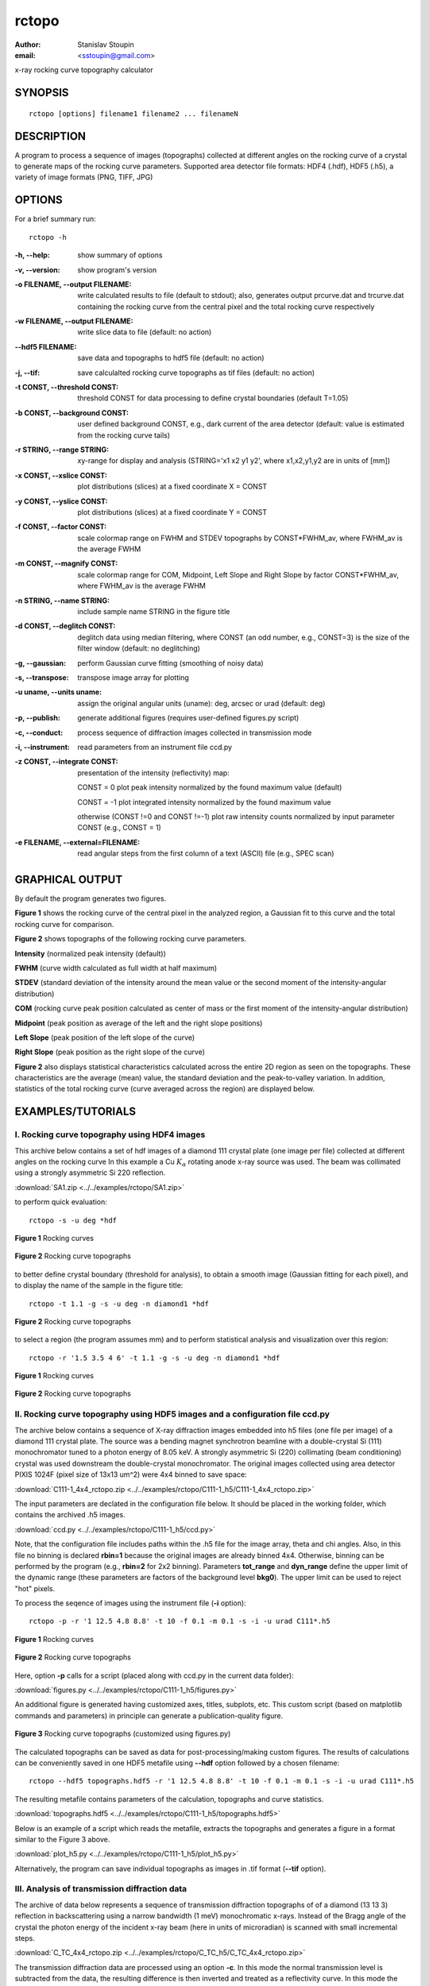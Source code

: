 
.. _rctopo:

************
rctopo
************

:author: Stanislav Stoupin
:email:  <sstoupin@gmail.com>

x-ray rocking curve topography calculator

SYNOPSIS
============

::

       rctopo [options] filename1 filename2 ... filenameN

DESCRIPTION
============

A program to process a sequence of images (topographs) collected at different angles on the 
rocking curve of a crystal to generate maps of the rocking curve parameters.
Supported area detector file formats: HDF4 (.hdf), HDF5 (.h5), a variety of image formats (PNG, TIFF, JPG)

OPTIONS
============

For a brief summary run::

    rctopo -h

:-h,        --help:
       show summary of options

:-v,        --version:
       show program's version

:-o FILENAME, --output FILENAME:
       write calculated results to file (default to stdout); also, generates output prcurve.dat and trcurve.dat
       containing the rocking curve from the central pixel and the total rocking curve respectively 

:-w FILENAME, --output FILENAME:
       write slice data to file (default: no action)

:--hdf5 FILENAME:
       save data and topographs to hdf5 file (default: no action)

:-j,       --tif:  
       save calculalted rocking curve topographs as tif files (default: no action)
    
:-t CONST, --threshold CONST:
       threshold CONST for data processing to define crystal boundaries (default T=1.05)

:-b CONST, --background CONST:
       user defined background CONST, e.g., dark current of the area detector (default: value is estimated
       from the rocking curve tails)

:-r STRING, --range STRING:
       xy-range for display and analysis (STRING='x1 x2 y1 y2', where x1,x2,y1,y2 are in units of
       [mm])

:-x CONST, --xslice CONST:
       plot distributions (slices) at a fixed coordinate X = CONST

:-y CONST, --yslice CONST:
       plot distributions (slices) at a fixed coordinate Y = CONST

:-f CONST, --factor CONST:
       scale colormap range on FWHM and STDEV topographs by CONST*FWHM_av, where FWHM_av is the average FWHM

:-m CONST, --magnify CONST:
       scale colormap range for COM, Midpoint, Left Slope and Right Slope by factor CONST*FWHM_av, where FWHM_av is the average FWHM

:-n STRING, --name STRING:
       include sample name STRING in the figure title

:-d CONST, --deglitch CONST:
       deglitch data using median filtering, where CONST (an odd number, e.g., CONST=3) is the size of the filter window (default: no deglitching)

:-g,   --gaussian:
       perform Gaussian curve fitting (smoothing of noisy data)

:-s,   --transpose:
       transpose image array for plotting

:-u uname, --units uname:
       assign the original angular units (uname): deg, arcsec or urad (default: deg)

:-p,      --publish:
       generate additional figures (requires user-defined figures.py script)

:-c,      --conduct:
       process sequence of diffraction images collected in transmission mode

:-i,      --instrument:      
       read parameters from an instrument file ccd.py

:-z CONST, --integrate CONST:
       presentation of the intensity (reflectivity) map:

       CONST = 0  plot peak intensity normalized by the found maximum value (default)

       CONST = -1 plot integrated intensity normalized by the found maximum value 

       otherwise (CONST !=0 and CONST !=-1) plot raw intensity counts normalized by input parameter CONST (e.g., CONST = 1)

:-e FILENAME, --external=FILENAME:
	read angular steps from the first column of a text (ASCII) file (e.g., SPEC scan) 

GRAPHICAL OUTPUT
====================
By default the program generates two figures.

**Figure 1** shows the rocking curve of the central pixel in the analyzed region, a Gaussian fit 
to this curve and the total rocking curve for comparison.

**Figure 2** shows topographs of the following rocking curve parameters.

**Intensity** (normalized peak intensity (default))

**FWHM** (curve width calculated as full width at half maximum)

**STDEV** (standard deviation of the intensity around the mean value or the second moment of the intensity-angular distribution)

**COM** (rocking curve peak position calculated as center of mass or the first moment of the intensity-angular distribution)

**Midpoint** (peak position as average of the left and the right slope positions)

**Left Slope** (peak position of the left slope of the curve)

**Right Slope** (peak position as the right slope of the curve)

**Figure 2** also displays statistical characteristics calculated across the entire 2D region as seen on the topographs.
These characteristics are the average (mean) value, the standard deviation and the peak-to-valley variation. 
In addition, statistics of the total rocking curve (curve averaged across the region) are displayed below.


EXAMPLES/TUTORIALS
======================

I. Rocking curve topography using HDF4 images
****************************************************************************************

This archive below contains a set of hdf images of a diamond 111 crystal plate (one image per file) 
collected at different angles on the rocking curve 
In this example a Cu :math:`K_{\alpha}` rotating anode x-ray source was used. 
The beam was collimated using a strongly asymmetric Si 220 reflection. 

:download:`SA1.zip <../../examples/rctopo/SA1.zip>`

to perform quick evaluation::

    rctopo -s -u deg *hdf

.. figure:: ../../examples/snapshots/1pix-rctopo_hdf00.png
            :width: 50 %
            :align: center
	    :alt: diamond SA1
            :figclass: align-center

            **Figure 1** Rocking curves	   

.. figure:: ../../examples/snapshots/rctopo_hdf00.png
            :width: 50 %
            :align: center
	    :alt: diamond SA1
            :figclass: align-center 	  

            **Figure 2** Rocking curve topographs

	    
to better define crystal boundary (threshold for analysis), to obtain a smooth image (Gaussian fitting for each pixel), and to display the name of the sample in the figure title::

    rctopo -t 1.1 -g -s -u deg -n diamond1 *hdf

.. figure:: ../../examples/snapshots/rctopo_hdf1.png
            :width: 50 %
            :align: center 
	    :alt: diamond SA1 name	    	    
            :figclass: align-center 	  

            **Figure 2** Rocking curve topographs

to select a region (the program assumes mm) and to perform statistical analysis and visualization over this region::

    rctopo -r '1.5 3.5 4 6' -t 1.1 -g -s -u deg -n diamond1 *hdf

.. figure:: ../../examples/snapshots/1pix-rctopo_hdf2.png
            :width: 50 %
            :align: center
	    :alt: diamond SA1 working region	    	    
            :figclass: align-center 	  

            **Figure 1** Rocking curves

.. figure:: ../../examples/snapshots/rctopo_hdf2.png
            :width: 50 %
            :align: center
	    :alt: diamond SA1 working region	    	    
            :figclass: align-center 	  

            **Figure 2** Rocking curve topographs


II. Rocking curve topography using HDF5 images and a configuration file ccd.py
****************************************************************************************
The archive below contains a sequence of X-ray diffraction images embedded into h5 files 
(one file per image) of a diamond 111 crystal plate. The source was a bending magnet 
synchrotron beamline with a double-crystal Si (111) monochromator tuned to a photon energy 
of 8.05 keV. A strongly asymmetric Si (220) collimating (beam conditioning) crystal was 
used downstream the double-crystal monochromator. 
The original images collected using area detector PIXIS 1024F 
(pixel size of 13x13 um^2) were 4x4 binned to save space:

:download:`C111-1_4x4_rctopo.zip <../../examples/rctopo/C111-1_h5/C111-1_4x4_rctopo.zip>`

The input parameters are declated in the configuration file below. It should be placed 
in the working folder, which contains the archived .h5 images. 

:download:`ccd.py <../../examples/rctopo/C111-1_h5/ccd.py>`

Note, that the configuration file includes paths within the .h5 file 
for the image array, theta and chi angles.
Also, in this file no binning is declared **rbin=1** because the original images are 
already binned 4x4. Otherwise, binning can be performed by the program 
(e.g., **rbin=2**  for 2x2 binning).
Parameters **tot_range** and **dyn_range** define the upper limit of the dynamic range 
(these parameters are factors of the background level **bkg0**). 
The upper limit can be used to reject "hot" pixels.

To process the seqence of images using the instrument file (**-i** option)::

    rctopo -p -r '1 12.5 4.8 8.8' -t 10 -f 0.1 -m 0.1 -s -i -u urad C111*.h5

.. figure:: ../../examples/rctopo/C111-1_h5/1pix-C111-1_2x_rbin4.png
            :width: 50 %
            :align: center
	    :alt: diamond C111-1	    	    
            :figclass: align-center 	  

            **Figure 1** Rocking curves

.. figure:: ../../examples/rctopo/C111-1_h5/C111-1_2x_rbin4.png
            :width: 50 %
            :align: center
	    :alt: diamond C111-1	    	    
            :figclass: align-center 	  

            **Figure 2** Rocking curve topographs

Here, option **-p** calls for a script (placed along with ccd.py in the current data folder):

:download:`figures.py <../../examples/rctopo/C111-1_h5/figures.py>`

An additional figure is generated having customized axes, titles, subplots, etc. This custom script 
(based on matplotlib commands and parameters) in principle can generate a publication-quality figure.

.. figure:: ../../examples/rctopo/C111-1_h5/figures_C111-1_2x_rbin4.png
            :width: 50 %
            :align: center
	    :alt: diamond C111-1	    	    
            :figclass: align-center 	  

            **Figure 3** Rocking curve topographs (customized using figures.py)

The calculated topographs can be saved as data for post-processing/making custom figures.
The results of calculations can be conveniently saved in one HDF5 metafile using 
**--hdf** option followed by a chosen filename::

    rctopo --hdf5 topographs.hdf5 -r '1 12.5 4.8 8.8' -t 10 -f 0.1 -m 0.1 -s -i -u urad C111*.h5

The resulting metafile contains parameters of the calculation, topographs and curve statistics.

:download:`topographs.hdf5 <../../examples/rctopo/C111-1_h5/topographs.hdf5>`

Below is an example of a script which reads the metafile, extracts the topographs and generates 
a figure in a format similar to the Figure 3 above.  

:download:`plot_h5.py <../../examples/rctopo/C111-1_h5/plot_h5.py>`


Alternatively, the program can save individual topographs as images in .tif format 
(**--tif** option).


III. Analysis of transmission diffraction data
****************************************************************************************
The archive of data below represents a sequence of transmission diffraction topographs of 
of a diamond (13 13 3) reflection in backscattering using a narrow bandwidth (1 meV) monochromatic x-rays.
Instead of the Bragg angle of the crystal the photon energy of the incident x-ray beam (here in units of microradian) is scanned with small incremental steps. 

:download:`C_TC_4x4_rctopo.zip <../../examples/rctopo/C_TC_h5/C_TC_4x4_rctopo.zip>`

The transmission diffraction data are processed using an option **-c**. In this mode the normal transmission level is
subtracted from the data, the resulting difference is then inverted and treated as a reflectivity curve.
In this mode the parameter **bkg0** (from ccd.py) defines global threshold: data points with normal transmission baseline below bkg0 will be rejected. 

:download:`ccd.py <../../examples/rctopo/C_TC_h5/ccd.py>`

:download:`figures.py <../../examples/rctopo/C_TC_h5/figures.py>`

The rejection threshold assigned through the option (**-t 0.11** in this case) represents the least allowed fraction of the normal transmission level and should be always less than 1.0 ::

    rctopo -c -p -g -s -t 0.11 -r '0.2 1.3 0 1' -f 0.5 -m 0.5 -i -u urad *h5

.. figure:: ../../examples/rctopo/C_TC_h5/1pix.png
            :width: 50 %
            :align: center
	    :alt: diamond C111-1	    	    
            :figclass: align-center 	  

            **Figure 1** Inverted transmission diffraction curves

.. figure:: ../../examples/rctopo/C_TC_h5/C_TC_rbin4.png
            :width: 50 %
            :align: center
	    :alt: diamond C111-1	    	    
            :figclass: align-center 	  

            **Figure 2** Inverted transmission diffraction topographs

.. figure:: ../../examples/rctopo/C_TC_h5/figures_rbin4.png
            :width: 50 %
            :align: center
	    :alt: diamond C111-1	    	    
            :figclass: align-center 	  

            **Figure 3** Inverted transmission diffraction topographs (customized using figures.py)

SEE ALSO
============

* :ref:`rctopo-fast`
* :ref:`seehdf`
* :ref:`rcpeak`

:author: Stanislav Stoupin
:email:  <sstoupin@gmail.com>
:date: |today|
